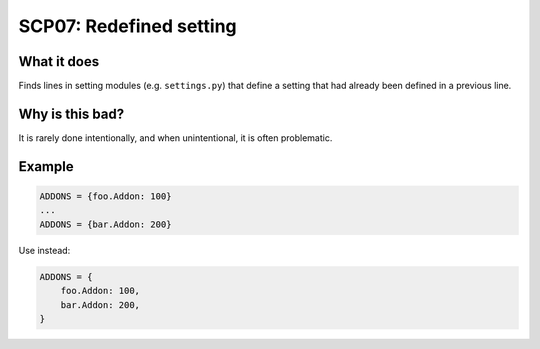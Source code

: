 .. _scp07:

========================
SCP07: Redefined setting
========================

What it does
============

Finds lines in setting modules (e.g. ``settings.py``) that define a setting
that had already been defined in a previous line.


Why is this bad?
================

It is rarely done intentionally, and when unintentional, it is often
problematic.


Example
=======

.. code-block:: python

    ADDONS = {foo.Addon: 100}
    ...
    ADDONS = {bar.Addon: 200}


Use instead:

.. code-block:: python

    ADDONS = {
        foo.Addon: 100,
        bar.Addon: 200,
    }
